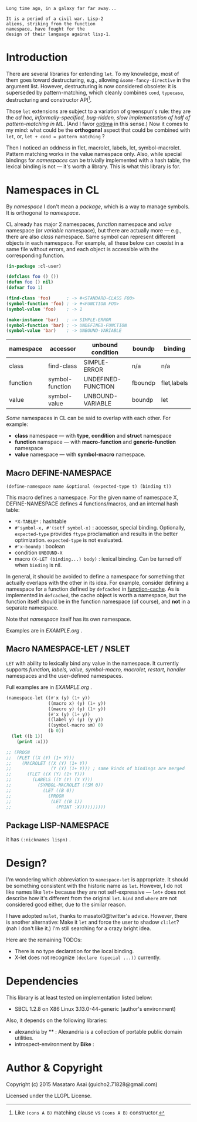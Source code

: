 
#+BEGIN_SRC
Long time ago, in a galaxy far far away... 

It is a period of a civil war. Lisp-2
aliens, striking from the function
namespace, have fought for the
design of their language against lisp-1.
#+END_SRC

* Introduction

# However, destructuring is merely
# a syntax sugar for writing the accessor.

There are several libraries for extending =let=. To my knowledge,
most of them goes toward destructuring, e.g., allowing
=&some-fancy-directive= in the argument list.  However, destructuring is
now considered obsolete: it is superseded by pattern-matching, which
cleanly combines =cond=, =typecase=, destructuring and constructor API[1].

Those =let= extensions are subject to a variation of greenspun's rule: they
are the /ad hoc, informally-specified, bug-ridden, slow implementation of
half of pattern-matching in ML/. (And I favor [[https://github.com/m2ym/optima][optima]] in this sense.) Now it
comes to my mind: what could be the *orthogonal* aspect
that could be combined with =let=, or, =let + cond = pattern matching= ?

Then I noticed an oddness in flet, macrolet, labels, let,
symbol-macrolet. Pattern matching works in the value namespace only. Also,
while special bindings for /namespaces/ can be trivially implemented with a
hash table, the lexical binding is not --- it's worth a library.  This is
what this library is for.

[1] Like =(cons A B)= matching clause vs =(cons A B)= constructor.

* Namespaces in CL

By /namespace/ I don't mean a /package/,
which is a way to manage symbols. It is orthogonal to /namespace/.

CL already has major 2 namespaces, /function/ namespace and /value/
namespace (or /variable/ namespace), but there are actually more --- e.g.,
there are also /class/ namespace. Same symbol can represent different
objects in each namespace. For example, all these below can coexist in a
same file without errors, and each object is accessible with the
corresponding function.

#+BEGIN_SRC lisp
(in-package :cl-user)

(defclass foo () ())
(defun foo () nil)
(defvar foo 1)

(find-class 'foo)      ; -> #<STANDARD-CLASS FOO>
(symbol-function 'foo) ; -> #<FUNCTION FOO>
(symbol-value 'foo)    ; -> 1

(make-instance 'bar)   ; -> SIMPLE-ERROR
(symbol-function 'bar) ; -> UNDEFINED-FUNCTION
(symbol-value 'bar)    ; -> UNBOUND-VARIABLE
#+END_SRC

| namespace | accessor        | unbound condition  | boundp  | binding     |
|-----------+-----------------+--------------------+---------+-------------|
| class     | find-class      | SIMPLE-ERROR       | n/a     | n/a         |
| function  | symbol-function | UNDEFINED-FUNCTION | fboundp | flet,labels |
| value     | symbol-value    | UNBOUND-VARIABLE   | boundp  | let         |

/Some/ namespaces in CL can be said to overlap with each other. For example:

+ *class* namespace --- with *type*, *condition* and *struct* namespace
+ *function* namspace --- with *macro-function* and *generic-function* namespace
+ *value* namespace --- with *symbol-macro* namespace.

** Macro DEFINE-NAMESPACE

: (define-namespace name &optional (expected-type t) (binding t))

This macro defines a namespace. For the given name of namespace X,
DEFINE-NAMESPACE defines 4 functions/macros, and an internal hash table:

+ =*X-TABLE*= : hashtable
+ =#'symbol-x, #'(setf symbol-x)= : accessor, special binding. Optionally,
  =expected-type= provides =ftype= proclamation and results in the
  better optimization. =expected-type= is not evaluated.
+ =#'x-boundp= : boolean
+ condition =UNBOUND-X=
+ macro =(X-LET (binding...) body)= : lexical binding. Can be turned off
  when =binding= is nil.

In general, it should be avoided to define a namespace for something that
actually overlaps with the other in its idea. For example, consider
defining a namespace for a function defined by =defcached= in
[[https://github.com/AccelerationNet/function-cache][function-cache]].  As is implemented in =defcached=, the cache object
is worth a namespace, but the function itself should be in the
function namespace (of course), and *not* in a separate namespace.

Note that /namespace/ itself has its own namespace.

Examples are in [[EXAMPLE.org]] .

** Macro NAMESPACE-LET / NSLET

=LET= with ability to lexically bind any value in the namespace.
It currently supports /function, labels, value, symbol-macro, macrolet,
restart, handler/ namespaces and the user-defined namespaces.

Full examples are in [[EXAMPLE.org]] .

#+BEGIN_SRC lisp
(namespace-let ((#'x (y) (1+ y))
                ((macro x) (y) (1+ y))
                ((macro y) (y) (1+ y))
                (#'x (y) (1+ y))
                ((label y) (y) (y y))
                ((symbol-macro sm) 0)
                (b 0))
  (let ((b 1))
    (print :x)))

;; (PROGN
;;  (FLET ((X (Y) (1+ Y)))
;;    (MACROLET ((X (Y) (1+ Y))
;;               (Y (Y) (1+ Y))) ; same kinds of bindings are merged
;;      (FLET ((X (Y) (1+ Y)))
;;        (LABELS ((Y (Y) (Y Y)))
;;          (SYMBOL-MACROLET ((SM 0))
;;            (LET ((B 0))
;;              (PROGN
;;               (LET ((B 1))
;;                 (PRINT :X))))))))))
#+END_SRC


** Package LISP-NAMESPACE

it has =(:nicknames lispn)= .

* Design?

I'm wondering which abbreviation to =namespace-let= is appropriate.
It should be something consistent with the historic name as =let=.
However, I do not like names like =let+= because they are not
self-expressive --- =let+= does not describe how it's different from the
original =let=.  =bind= and =where= are not considered good either, due to the
similar reason.

I have adopted =nslet=, thanks to masatoi0@twitter's
advice. However, there is another alternative: Make it =let= and force the
user to shadow =cl:let=?  (nah I don't like it.)  I'm still searching for a
crazy bright idea.

Here are the remaining TODOs:

+ There is no type declaration for the local binding.
+ X-let does not recognize =(declare (special ...))= currently.

* Dependencies

This library is at least tested on implementation listed below:

+ SBCL 1.2.8 on X86 Linux 3.13.0-44-generic (author's environment)

Also, it depends on the following libraries:

+ alexandria by ** :
    Alexandria is a collection of portable public domain utilities.
+ introspect-environment by *Bike* :


* Author & Copyright

Copyright (c) 2015 Masataro Asai (guicho2.71828@gmail.com)

Licensed under the LLGPL License.
